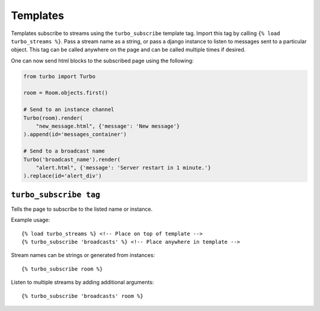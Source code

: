 Templates
==========

Templates subscribe to streams using the ``turbo_subscribe`` template tag.  Import this tag by calling ``{% load turbo_streams %}``.  Pass a stream name as a string, or pass a django instance to listen to messages sent to a particular object.  This tag can be called anywhere on the page and can be called multiple times if desired.

.. code-block:: html
    :caption: broadcast_example.html

    <!-- Load the template tag `turbo_subscribe` -->
    {% load turbo_streams %}

    <!-- Listen to the following channels -->
    {% turbo_subscribe 'broadcast_name' %}
    {% turbo_subscribe room %}

    <!-- or listen to a list of streams  -->
    {% turbo_subscribe 'broadcast_name' room %}

    <!-- The page is now subscribed to the `room` object and the "broadcast_name" channels. -->


One can now send html blocks to the subscribed page using the following:

.. code-block:: python

    from turbo import Turbo

    room = Room.objects.first()

    # Send to an instance channel
    Turbo(room).render(
        "new_message.html", {'message': 'New message'}
    ).append(id='messages_container')

    # Send to a broadcast name
    Turbo('broadcast_name').render(
        "alert.html", {'message': 'Server restart in 1 minute.'}
    ).replace(id='alert_div')



``turbo_subscribe tag``
-----------------------

Tells the page to subscribe to the listed name or instance.

Example usage::

    {% load turbo_streams %} <!-- Place on top of template -->
    {% turbo_subscribe 'broadcasts' %} <!-- Place anywhere in template -->

Stream names can be strings or generated from instances::

    {% turbo_subscribe room %}

Listen to multiple streams by adding additional arguments::

    {% turbo_subscribe 'broadcasts' room %}

